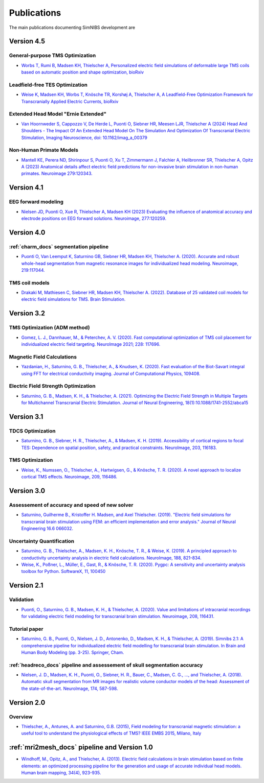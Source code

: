 .. _publications:

Publications
=============
The main publications documenting SimNIBS development are

Version 4.5
-----------

General-purpose TMS Optimization
''''''''''''''''''''''''''''''''
* `Worbs T, Rumi B, Madsen KH, Thielscher A, Personalized electric field simulations of deformable large TMS coils based on automatic position and shape optimization, bioRxiv <https://doi.org/abc>`_

Leadfield-free TES Optimization
''''''''''''''''''''''''''''''''
* `Weise K, Madsen KH, Worbs T, Knösche TR, Korshøj A, Thielscher A, A Leadfield-Free Optimization Framework for Transcranially Applied Electric Currents, bioRxiv <https://doi.org/abc>`_

Extended Head Model "Ernie Extended"
'''''''''''''''''''''''''''''''''''''''''''''''''''''''''''''''''
* `Van Hoornweder S, Cappozzo V, De Herde L, Puonti O, Siebner HR, Meesen LJR, Thielscher A (2024)  Head And Shoulders - The Impact Of An Extended Head Model On The Simulation And Optimization Of Transcranial Electric Stimulation, Imaging Neuroscience, doi: 10.1162/imag_a_00379 <https://doi.org/10.1162/imag_a_00379>`_

Non-Human Primate Models
''''''''''''''''''''''''''''''''
* `Mantell KE, Perera ND, Shirinpour S, Puonti O, Xu T, Zimmermann J, Falchier A, Heilbronner SR, Thielscher A, Opitz A (2023)
  Anatomical details affect electric field predictions for non-invasive brain stimulation in non-human primates. 
  Neuroimage 279:120343. <https://doi.org/10.1016/j.neuroimage.2023.120343>`_

Version 4.1
-----------

EEG forward modeling
''''''''''''''''''''
* `Nielsen JD, Puonti O, Xue R, Thielscher A, Madsen KH (2023) Evaluating the influence of anatomical accuracy and electrode positions on EEG forward solutions. Neuroimage, 277:120259. <https://doi.org/10.1016/j.neuroimage.2023.120259>`_ 

Version 4.0
-----------

:ref:`charm_docs` segmentation pipeline
'''''''''''''''''''''''''''''''''''''''
* `Puonti O, Van Leemput K, Saturnino GB, Siebner HR, Madsen KH, Thielscher A. (2020). Accurate and robust whole-head segmentation from magnetic resonance images for individualized head modeling. Neuroimage, 219:117044. <https://doi.org/10.1016/j.neuroimage.2020.117044>`_

.. _coilmodels:

TMS coil models
'''''''''''''''
* `Drakaki M, Mathiesen C, Siebner HR, Madsen KH, Thielscher A. (2022). Database of 25 validated coil models for electric field simulations for TMS. Brain Stimulation. <https://doi.org/10.1016/j.brs.2022.04.017>`_


Version 3.2
-----------

TMS Optimization (ADM method)
''''''''''''''''''''''''''''''
* `Gomez, L. J., Dannhauer, M., & Peterchev, A. V. (2020). Fast computational optimization of TMS coil placement for individualized electric field targeting. NeuroImage 2021; 228: 117696. <https://doi.org/10.1016/j.neuroimage.2020.117696>`_


Magnetic Field Calculations
'''''''''''''''''''''''''''
* `Yazdanian, H., Saturnino, G. B., Thielscher, A., & Knudsen, K. (2020). Fast evaluation of the Biot-Savart integral using FFT for electrical conductivity imaging. Journal of Computational Physics, 109408. <https://doi.org/10.1016/j.jcp.2020.109408>`_
 

Electric Field Strength Optimization
''''''''''''''''''''''''''''''''''''
* `Saturnino, G. B., Madsen, K. H., & Thielscher, A. (2021). Optimizing the Electric Field Strength in Multiple Targets for Multichannel Transcranial Electric Stimulation. Journal of Neural Engineering, 18(1):10.1088/1741-2552/abca15  <https://doi.org/10.1088/1741-2552/abca15>`_


Version 3.1
-----------

TDCS Optimization
'''''''''''''''''''
* `Saturnino, G. B., Siebner, H. R., Thielscher, A., & Madsen, K. H. (2019). Accessibility of cortical regions to focal TES: Dependence on spatial position, safety, and practical constraints. NeuroImage, 203, 116183. <https://doi.org/10.1016/j.neuroimage.2019.116183>`_


TMS Optimization
'''''''''''''''''''
* `Weise, K., Numssen, O., Thielscher, A., Hartwigsen, G., & Knösche, T. R. (2020). A novel approach to localize cortical TMS effects. Neuroimage, 209, 116486. <https://doi.org/10.1016/j.neuroimage.2019.116486>`_



Version 3.0
-----------

Assessement of accuracy and speed of new solver
''''''''''''''''''''''''''''''''''''''''''''''''

* `Saturnino, Guilherme B., Kristoffer H. Madsen, and Axel Thielscher. (2019). "Electric field
  simulations for transcranial brain stimulation using FEM: an efficient implementation and error analysis." Journal of Neural Engineering 16.6 066032. <https://doi.org/10.1088/1741-2552/ab41ba>`_


Uncertainty Quantification
''''''''''''''''''''''''''

* `Saturnino, G. B., Thielscher, A., Madsen, K. H., Knösche, T. R., & Weise, K. (2019). A principled approach to conductivity uncertainty analysis in electric field calculations. NeuroImage, 188, 821-834. <https://doi.org/10.1016/j.neuroimage.2018.12.053>`_

* `Weise, K., Poßner, L., Müller, E., Gast, R., & Knösche, T. R. (2020). Pygpc: A sensitivity and uncertainty analysis toolbox for Python. SoftwareX, 11, 100450 <https://doi.org/10.1016/j.softx.2020.100450>`_


Version 2.1
-------------

Validation 
''''''''''

* `Puonti, O., Saturnino, G. B., Madsen, K. H., & Thielscher, A. (2020). Value and limitations of intracranial recordings for validating electric field modeling for transcranial brain stimulation. Neuroimage, 208, 116431. <https://doi.org/10.1016/j.neuroimage.2019.116431>`_

Tutorial paper
''''''''''''''
* `Saturnino, G. B., Puonti, O., Nielsen, J. D., Antonenko, D., Madsen, K. H., & Thielscher, A. (2019). Simnibs 2.1: A comprehensive pipeline for individualized electric field modelling for transcranial brain stimulation. In Brain and Human Body Modeling (pp. 3-25). Springer, Cham. <https://link.springer.com/chapter/10.1007/978-3-030-21293-3_1>`_

:ref:`headreco_docs` pipeline and assessement of skull segmentation accuracy
'''''''''''''''''''''''''''''''''''''''''''''''''''''''''''''''''''''''''''''
* `Nielsen, J. D., Madsen, K. H., Puonti, O., Siebner, H. R., Bauer, C., Madsen, C. G., ..., and Thielscher, A. (2018). Automatic skull segmentation from MR images for realistic volume conductor models of the head: Assessment of the state-of-the-art. NeuroImage, 174, 587-598. <https://doi.org/10.1016/j.neuroimage.2018.03.001>`_

Version 2.0
------------

Overview
'''''''''
* `Thielscher, A., Antunes, A. and Saturnino, G.B. (2015), Field modeling for transcranial magnetic stimulation: a useful tool to understand the physiological effects of TMS? IEEE EMBS 2015, Milano, Italy <http://dx.doi.org/10.1109/EMBC.2015.7318340>`_

:ref:`mri2mesh_docs` pipeline and Version 1.0
----------------------------------------------

* `Windhoff, M., Opitz, A., and Thielscher, A. (2013). Electric field calculations in brain stimulation based on finite elements: an optimized processing pipeline for the generation and usage of accurate individual head models. Human brain mapping, 34(4), 923-935. <https://doi.org/10.1002/hbm.21479>`_
